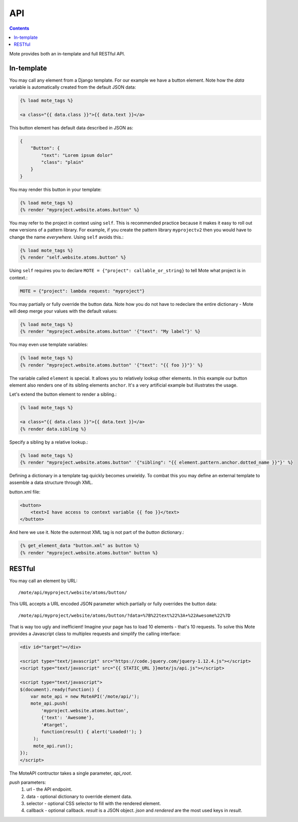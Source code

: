 API
###

.. contents::

Mote provides both an in-template and full RESTful API.

In-template
-----------

You may call any element from a Django template. For our example we have a
button element. Note how the `data` variable is automatically created from the
default JSON data:

.. code-block:: html+django

    {% load mote_tags %}

    <a class="{{ data.class }}">{{ data.text }}</a>

This button element has default data described in JSON as:

.. code-block:: json

    {
        "Button": {
            "text": "Lorem ipsum dolor"
            "class": "plain"
        }
    }

You may render this button in your template:

.. code-block:: html+django

    {% load mote_tags %}
    {% render "myproject.website.atoms.button" %}

You may refer to the project in context using ``self``. This is recommended
practice because it makes it easy to roll out new versions of a pattern
library. For example, if you create the pattern library ``myprojectv2`` then
you would have to change the name *everywhere*. Using ``self`` avoids this.:

.. code-block:: html+django

    {% load mote_tags %}
    {% render "self.website.atoms.button" %}

Using ``self``  requires you to declare ``MOTE = {"project": callable_or_string}`` to tell
Mote what project is in context.:

.. code-block:: python

    MOTE = {"project": lambda request: "myproject"}

You may partially or fully override the button data. Note how you do not have to redeclare
the entire dictionary - Mote will deep merge your values with the default values:

.. code-block:: html+django

    {% load mote_tags %}
    {% render "myproject.website.atoms.button" '{"text": "My label"}' %}

You may even use template variables:

.. code-block:: html+django

    {% load mote_tags %}
    {% render "myproject.website.atoms.button" '{"text": "{{ foo }}"}' %}

The variable called ``element`` is special. It allows you to relatively lookup
other elements.  In this example our button element also renders one of its sibling
elements ``anchor``. It's a very artificial example but illustrates the usage.

Let's extend the button element to render a sibling.:

.. code-block:: html+django

    {% load mote_tags %}

    <a class="{{ data.class }}">{{ data.text }}</a>
    {% render data.sibling %}

Specify a sibling by a relative lookup.:

.. code-block:: html+django

    {% load mote_tags %}
    {% render "myproject.website.atoms.button" '{"sibling": "{{ element.pattern.anchor.dotted_name }}"}' %}

Defining a dictionary in a template tag quickly becomes unwieldy. To combat this you may define an external
template to assemble a data structure through XML.

button.xml file:

.. code-block:: html+django

    <button>
        <text>I have access to context variable {{ foo }}</text>
    </button>

And here we use it. Note the outermost XML tag is not part of the `button` dictionary.:

.. code-block:: html+django

    {% get_element_data "button.xml" as button %}
    {% render "myproject.website.atoms.button" button %}

RESTful
-------

You may call an element by URL::

    /mote/api/myproject/website/atoms/button/

This URL accepts a URL encoded JSON parameter which partially or fully overrides
the button data::

    /mote/api/myproject/website/atoms/button/?data=%7B%22text%22%3A+%22Awesome%22%7D

That is way too ugly and inefficient! Imagine your page has to load 10 elements - that's 10 requests. To
solve this Mote provides a Javascript class to multiplex requests and simplify the calling interface:

.. code-block:: html+django

    <div id="target"></div>

    <script type="text/javascript" src="https://code.jquery.com/jquery-1.12.4.js"></script>
    <script type="text/javascript" src="{{ STATIC_URL }}mote/js/api.js"></script>

    <script type="text/javascript">
    $(document).ready(function() {
        var mote_api = new MoteAPI('/mote/api/');
        mote_api.push(
            'myproject.website.atoms.button',
            {'text': 'Awesome'},
            '#target',
            function(result) { alert('Loaded!'); }
         );
         mote_api.run();
    });
    </script>

The MoteAPI contructor takes a single parameter, `api_root`.

`push` parameters:
    #. url - the API endpoint.
    #. data - optional dictionary to override element data.
    #. selector - optional CSS selector to fill with the rendered element.
    #. callback - optional callback. `result` is a JSON object. `json` and `rendered` are the most used keys in `result`.

